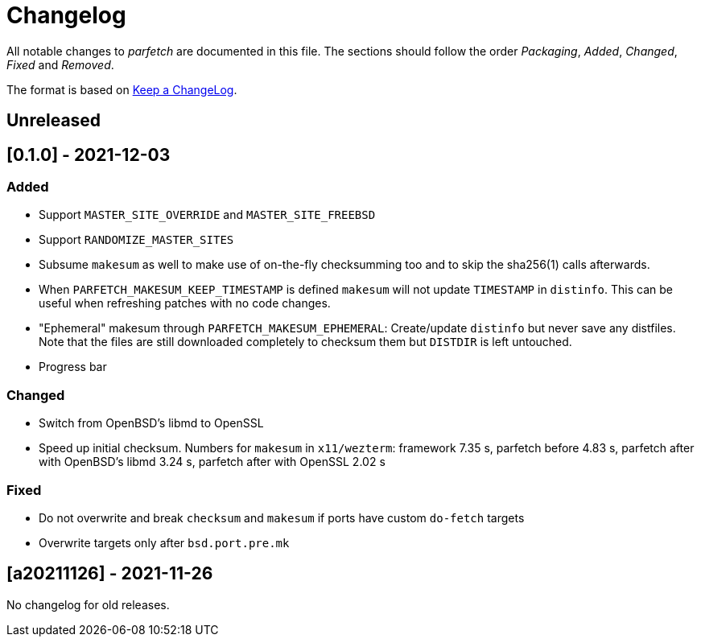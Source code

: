 = Changelog

All notable changes to _parfetch_ are documented in this file. The
sections should follow the order _Packaging_, _Added_, _Changed_,
_Fixed_ and _Removed_.

The format is based on https://keepachangelog.com/en/1.0.0/[Keep a ChangeLog].

== Unreleased

== [0.1.0] - 2021-12-03

=== Added

* Support `MASTER_SITE_OVERRIDE` and `MASTER_SITE_FREEBSD`
* Support `RANDOMIZE_MASTER_SITES`
* Subsume `makesum` as well to make use of on-the-fly
  checksumming too and to skip the sha256(1) calls afterwards.
* When `PARFETCH_MAKESUM_KEEP_TIMESTAMP` is defined `makesum`
  will not update `TIMESTAMP` in `distinfo`. This can be useful
  when refreshing patches with no code changes.
* "Ephemeral" makesum through `PARFETCH_MAKESUM_EPHEMERAL`:
  Create/update `distinfo` but never save any distfiles. Note that
  the files are still downloaded completely to checksum them but
  `DISTDIR` is left untouched.
* Progress bar

=== Changed

* Switch from OpenBSD's libmd to OpenSSL
* Speed up initial checksum. Numbers for `makesum` in
  `x11/wezterm`: framework 7.35 s, parfetch before 4.83 s, parfetch
  after with OpenBSD's libmd 3.24 s, parfetch after with OpenSSL
  2.02 s

=== Fixed

* Do not overwrite and break `checksum` and `makesum` if ports
  have custom `do-fetch` targets
* Overwrite targets only after `bsd.port.pre.mk`

== [a20211126] - 2021-11-26

No changelog for old releases.
